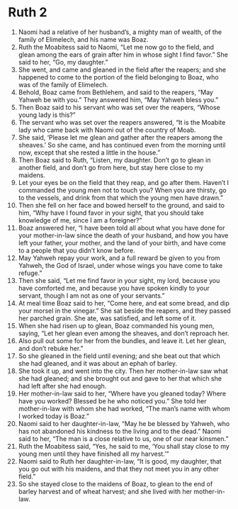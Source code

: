 ﻿
* Ruth 2
1. Naomi had a relative of her husband’s, a mighty man of wealth, of the family of Elimelech, and his name was Boaz. 
2. Ruth the Moabitess said to Naomi, “Let me now go to the field, and glean among the ears of grain after him in whose sight I find favor.” She said to her, “Go, my daughter.” 
3. She went, and came and gleaned in the field after the reapers; and she happened to come to the portion of the field belonging to Boaz, who was of the family of Elimelech. 
4. Behold, Boaz came from Bethlehem, and said to the reapers, “May Yahweh be with you.” They answered him, “May Yahweh bless you.” 
5. Then Boaz said to his servant who was set over the reapers, “Whose young lady is this?” 
6. The servant who was set over the reapers answered, “It is the Moabite lady who came back with Naomi out of the country of Moab. 
7. She said, ‘Please let me glean and gather after the reapers among the sheaves.’ So she came, and has continued even from the morning until now, except that she rested a little in the house.” 
8. Then Boaz said to Ruth, “Listen, my daughter. Don’t go to glean in another field, and don’t go from here, but stay here close to my maidens. 
9. Let your eyes be on the field that they reap, and go after them. Haven’t I commanded the young men not to touch you? When you are thirsty, go to the vessels, and drink from that which the young men have drawn.” 
10. Then she fell on her face and bowed herself to the ground, and said to him, “Why have I found favor in your sight, that you should take knowledge of me, since I am a foreigner?” 
11. Boaz answered her, “I have been told all about what you have done for your mother-in-law since the death of your husband, and how you have left your father, your mother, and the land of your birth, and have come to a people that you didn’t know before. 
12. May Yahweh repay your work, and a full reward be given to you from Yahweh, the God of Israel, under whose wings you have come to take refuge.” 
13. Then she said, “Let me find favor in your sight, my lord, because you have comforted me, and because you have spoken kindly to your servant, though I am not as one of your servants.” 
14. At meal time Boaz said to her, “Come here, and eat some bread, and dip your morsel in the vinegar.” She sat beside the reapers, and they passed her parched grain. She ate, was satisfied, and left some of it. 
15. When she had risen up to glean, Boaz commanded his young men, saying, “Let her glean even among the sheaves, and don’t reproach her. 
16. Also pull out some for her from the bundles, and leave it. Let her glean, and don’t rebuke her.” 
17. So she gleaned in the field until evening; and she beat out that which she had gleaned, and it was about an ephah of barley. 
18. She took it up, and went into the city. Then her mother-in-law saw what she had gleaned; and she brought out and gave to her that which she had left after she had enough. 
19. Her mother-in-law said to her, “Where have you gleaned today? Where have you worked? Blessed be he who noticed you.” She told her mother-in-law with whom she had worked, “The man’s name with whom I worked today is Boaz.” 
20. Naomi said to her daughter-in-law, “May he be blessed by Yahweh, who has not abandoned his kindness to the living and to the dead.” Naomi said to her, “The man is a close relative to us, one of our near kinsmen.” 
21. Ruth the Moabitess said, “Yes, he said to me, ‘You shall stay close to my young men until they have finished all my harvest.’” 
22. Naomi said to Ruth her daughter-in-law, “It is good, my daughter, that you go out with his maidens, and that they not meet you in any other field.” 
23. So she stayed close to the maidens of Boaz, to glean to the end of barley harvest and of wheat harvest; and she lived with her mother-in-law. 
